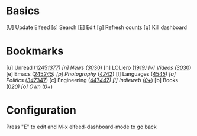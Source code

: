 * Basics

 [U] Update Elfeed
 [s] Search
 [E] Edit
 [g] Refresh counts
 [q] Kill dashboard

* Bookmarks

 [u] Unread           ([[elfeed:+unread][1245]]/[[elfeed:][1377]])
 [n] News             ([[elfeed:+unread +news][30]]/[[elfeed:+news][30]])
 [h] LOLlero          ([[elfeed:+unread +lol][19]]/[[elfeed:+lol][19]])
 [v] Videos           ([[elfeed:+unread +youtube][30]]/[[elfeed:+youtube][30]])
 [e] Emacs            ([[elfeed:+unread +emacs][245]]/[[elfeed:+emacs][245]])
 [p] Photography      ([[elfeed:+unread +photography][42]]/[[elfeed:+photography][42]])
 [l] Languages        ([[elfeed:+unread +languages][45]]/[[elfeed:+languages][45]])
 [a] Politics         ([[elfeed:+unread +ak][347]]/[[elfeed:+ak][347]])
 [c] Engineering      ([[elfeed:+unread +engineering][447]]/[[elfeed:+engineering][447]])
 [i] Indieweb         ([[elfeed:+unread +indieweb][0]]/[[elfeed:+indieweb][+]])
 [b] Books            ([[elfeed:+unread +books][0]]/[[elfeed:+books][20]])
 [o] Own              ([[elfeed:+unread +own][0]]/[[elfeed:+own][+]])


* Configuration
  :PROPERTIES:
  :VISIBILITY: hideall
  :END:

  Press "E" to edit and M-x elfeed-dashboard-mode to go back

  #+STARTUP: showall showstars indent
  #+KEYMAP: u | elfeed-dashboard-query "+unread"
  #+KEYMAP: n | elfeed-dashboard-query "+unread +news"
  #+KEYMAP: h | elfeed-dashboard-query "+unread +lol"
  #+KEYMAP: v | elfeed-dashboard-query "+unread +youtube"
  #+KEYMAP: e | elfeed-dashboard-query "+unread +emacs"
  #+KEYMAP: p | elfeed-dashboard-query "+unread +photography"
  #+KEYMAP: l | elfeed-dashboard-query "+unread +languages"
  #+KEYMAP: a | elfeed-dashboard-query "+unread +ak"
  #+KEYMAP: c | elfeed-dashboard-query "+unread +engineering"
  #+KEYMAP: i | elfeed-dashboard-query "+unread +indieweb"
  #+KEYMAP: b | elfeed-dashboard-query "+unread +books"
  #+KEYMAP: o | elfeed-dashboard-query "+unread +own"
  #+KEYMAP: s | elfeed
  #+KEYMAP: g | elfeed-dashboard-update-links
  #+KEYMAP: U | elfeed-dashboard-update
  #+KEYMAP: E | elfeed-dashboard-edit
  #+KEYMAP: q | kill-current-buffer
